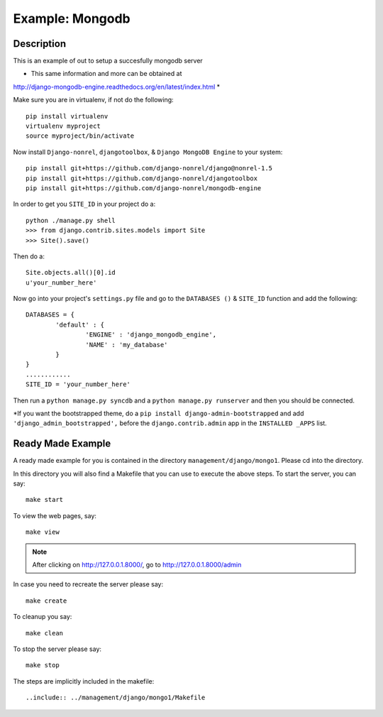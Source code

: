 Example: Mongodb
==================================================================

Description
-----------------------------------------------------------------
This is an example of out to setup a succesfully mongodb server


* This same information and more can be obtained at 
http://django-mongodb-engine.readthedocs.org/en/latest/index.html *

Make sure you are in virtualenv, if not do the following::
	
	pip install virtualenv
	virtualenv myproject
	source myproject/bin/activate
	
Now install ``Django-nonrel``, ``djangotoolbox``,
& ``Django MongoDB Engine`` to your system::
	
	pip install git+https://github.com/django-nonrel/django@nonrel-1.5
	pip install git+https://github.com/django-nonrel/djangotoolbox
	pip install git+https://github.com/django-nonrel/mongodb-engine
	
In order to get you ``SITE_ID``	in your project do a::
	
	python ./manage.py shell
	>>> from django.contrib.sites.models import Site
	>>> Site().save()
	
Then do a::
	
	Site.objects.all()[0].id
	u'your_number_here'
	
Now go into your project's ``settings.py`` file and go to the ``DATABASES ()``
& ``SITE_ID`` function and add the following::
	
	DATABASES = {
		'default' : {
			'ENGINE' : 'django_mongodb_engine',
			'NAME' : 'my_database'
		}
	}
	............
	SITE_ID = 'your_number_here'
	
Then run a ``python manage.py syncdb`` and a ``python manage.py runserver`` and 
then you should be connected. 

*If you want the bootstrapped theme, do a ``pip install django-admin-bootstrapped``
and add ``'django_admin_bootstrapped',`` before the ``django.contrib.admin``
app in the ``INSTALLED _APPS`` list.



Ready Made Example
---------------------------------------------------------------------------

A ready made example for you is contained in the directory
``management/django/mongo1``. Please cd into the directory.

In this directory you will also find a Makefile that you can use to
execute the above steps. To start the server, you can say::

  make start

To view the web pages, say::

  make view
.. note::
	After clicking on http://127.0.0.1.8000/, go to http://127.0.0.1.8000/admin

In case you need to recreate the server please say::

  make create

To cleanup you say::

  make clean

To stop the server please say::

  make stop

The steps are implicitly included in the makefile::

  ..include:: ../management/django/mongo1/Makefile
  
